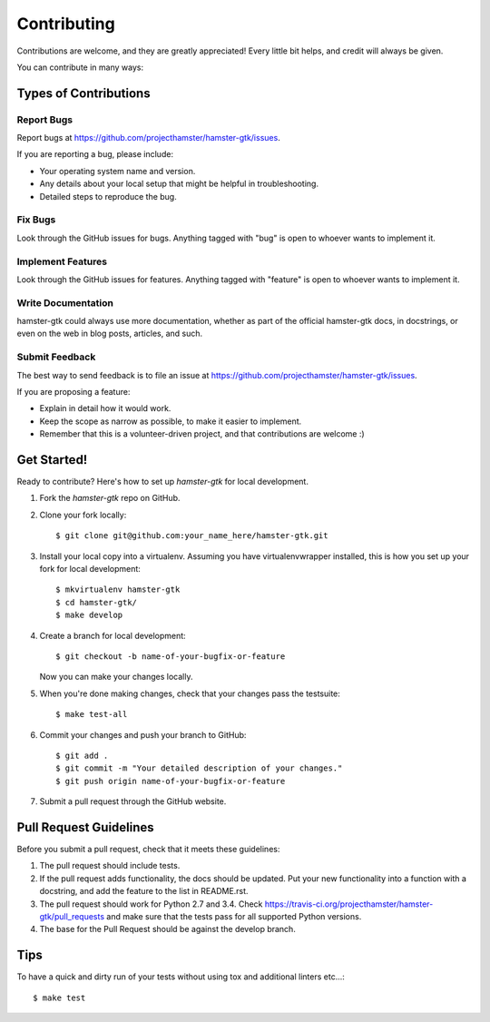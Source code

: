 ============
Contributing
============

Contributions are welcome, and they are greatly appreciated! Every
little bit helps, and credit will always be given.

You can contribute in many ways:

Types of Contributions
----------------------

Report Bugs
~~~~~~~~~~~

Report bugs at https://github.com/projecthamster/hamster-gtk/issues.

If you are reporting a bug, please include:

* Your operating system name and version.
* Any details about your local setup that might be helpful in troubleshooting.
* Detailed steps to reproduce the bug.

Fix Bugs
~~~~~~~~

Look through the GitHub issues for bugs. Anything tagged with "bug"
is open to whoever wants to implement it.

Implement Features
~~~~~~~~~~~~~~~~~~

Look through the GitHub issues for features. Anything tagged with "feature"
is open to whoever wants to implement it.

Write Documentation
~~~~~~~~~~~~~~~~~~~

hamster-gtk could always use more documentation, whether as part of the
official hamster-gtk docs, in docstrings, or even on the web in blog posts,
articles, and such.

Submit Feedback
~~~~~~~~~~~~~~~

The best way to send feedback is to file an issue at https://github.com/projecthamster/hamster-gtk/issues.

If you are proposing a feature:

* Explain in detail how it would work.
* Keep the scope as narrow as possible, to make it easier to implement.
* Remember that this is a volunteer-driven project, and that contributions
  are welcome :)

Get Started!
------------

Ready to contribute? Here's how to set up `hamster-gtk` for local development.

1. Fork the `hamster-gtk` repo on GitHub.
2. Clone your fork locally::

    $ git clone git@github.com:your_name_here/hamster-gtk.git

3. Install your local copy into a virtualenv. Assuming you have virtualenvwrapper installed, this is how you set up your fork for local development::

    $ mkvirtualenv hamster-gtk
    $ cd hamster-gtk/
    $ make develop

4. Create a branch for local development::

    $ git checkout -b name-of-your-bugfix-or-feature

   Now you can make your changes locally.

5. When you're done making changes, check that your changes pass the testsuite::

    $ make test-all

6. Commit your changes and push your branch to GitHub::

    $ git add .
    $ git commit -m "Your detailed description of your changes."
    $ git push origin name-of-your-bugfix-or-feature

7. Submit a pull request through the GitHub website.

Pull Request Guidelines
-----------------------

Before you submit a pull request, check that it meets these guidelines:

1. The pull request should include tests.
2. If the pull request adds functionality, the docs should be updated. Put
   your new functionality into a function with a docstring, and add the
   feature to the list in README.rst.
3. The pull request should work for Python 2.7 and 3.4. Check
   https://travis-ci.org/projecthamster/hamster-gtk/pull_requests
   and make sure that the tests pass for all supported Python versions.
4. The base for the Pull Request should be against the develop branch. 

Tips
----

To have a quick and dirty run of your tests without using tox and additional linters etc...::

    $ make test
